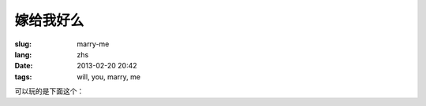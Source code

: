 嫁给我好么
=======================================================================

:slug: marry-me
:lang: zhs
:date: 2013-02-20 20:42
:tags: will, you, marry, me



.. panel-default::
    :title: 渲染的样子

	.. PELICAN_BEGIN_SUMMARY

	.. image:: /images/marry-me.png
		:alt: 嫁给我好么

	.. PELICAN_END_SUMMARY

可以玩的是下面这个：

.. raw:: html
    
    <script type="text/javascript" src="/static/three.min.js"></script>
    <script type="text/javascript" src="/static/FirstPersonControls.js"></script>
    <script type="text/javascript" src="/static/helvetiker_regular.typeface.js"></script>
    <script type="text/javascript" src="/static/214game.js"></script>
    <div id="game_area" style="width: 600px; height: 450px; margin-left: 10px;">
    </div>
    <p style="margin-left: 100px; margin-top: 10px; ">* 用 WASD←→ 移动，需要 WebGL 支持</p>